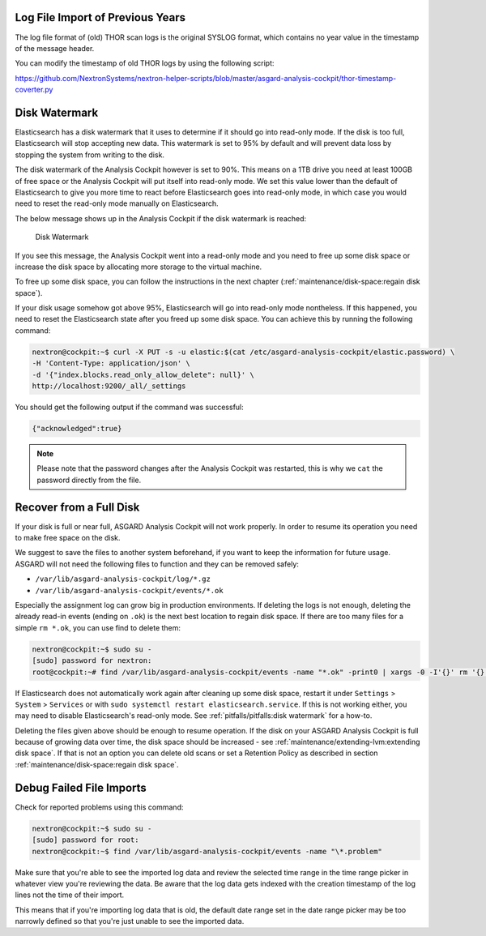 .. Index:: Pitfalls

Log File Import of Previous Years
---------------------------------

The log file format of (old) THOR scan logs is the original SYSLOG
format, which contains no year value in the timestamp of the message
header.

You can modify the timestamp of old THOR logs by using the following
script:

https://github.com/NextronSystems/nextron-helper-scripts/blob/master/asgard-analysis-cockpit/thor-timestamp-coverter.py

Disk Watermark
--------------

Elasticsearch has a disk watermark that it uses to determine if it
should go into read-only mode. If the disk is too full, Elasticsearch
will stop accepting new data. This watermark is set to 95% by default
and will prevent data loss by stopping the system from writing to the
disk.

The disk watermark of the Analysis Cockpit however is set to 90%. This means
on a 1TB drive you need at least 100GB of free space or the Analysis Cockpit
will put itself into read-only mode. We set this value lower than the default
of Elasticsearch to give you more time to react before Elasticsearch goes into
read-only mode, in which case you would need to reset the read-only mode manually
on Elasticsearch.

The below message shows up in the Analysis Cockpit if the disk watermark is
reached:

.. figure:: ../images/cockpit_disk_watermark.png
   :alt: Disk Watermark

   Disk Watermark

If you see this message, the Analysis Cockpit went into a read-only mode
and you need to free up some disk space or increase the disk space by
allocating more storage to the virtual machine.

To free up some disk space, you can follow the instructions in the next
chapter (:ref:`maintenance/disk-space:regain disk space`).

If your disk usage somehow got above 95%, Elasticsearch will go into read-only mode
nontheless. If this happened, you need to reset the Elasticsearch state after you
freed up some disk space. You can achieve this by running the following command:

.. code-block:: console

   nextron@cockpit:~$ curl -X PUT -s -u elastic:$(cat /etc/asgard-analysis-cockpit/elastic.password) \
   -H 'Content-Type: application/json' \
   -d '{"index.blocks.read_only_allow_delete": null}' \
   http://localhost:9200/_all/_settings

You should get the following output if the command was successful:

.. code-block:: none

   {"acknowledged":true}

.. note:: 
   Please note that the password changes after the Analysis Cockpit was
   restarted, this is why we ``cat`` the password directly from the file.

Recover from a Full Disk
------------------------

If your disk is full or near full, ASGARD Analysis Cockpit will
not work properly. In order to resume its operation you need to
make free space on the disk.

We suggest to save the files to another system beforehand, if you
want to keep the information for future usage. ASGARD will not need
the following files to function and they can be removed safely:
    
- ``/var/lib/asgard-analysis-cockpit/log/*.gz``
- ``/var/lib/asgard-analysis-cockpit/events/*.ok``

Especially the assignment log can grow big in production environments.
If deleting the logs is not enough, deleting the already read-in events (ending on ``.ok``)
is the next best location to regain disk space. If there are too many files for a 
simple ``rm *.ok``, you can use find to delete them:

.. code-block:: console

   nextron@cockpit:~$ sudo su -
   [sudo] password for nextron:
   root@cockpit:~# find /var/lib/asgard-analysis-cockpit/events -name "*.ok" -print0 | xargs -0 -I'{}' rm '{}'

If Elasticsearch does not automatically work again after cleaning up some disk space, restart
it under ``Settings`` > ``System`` > ``Services`` or with ``sudo systemctl restart elasticsearch.service``.
If this is not working either, you may need to disable Elasticsearch's read-only mode. See 
:ref:`pitfalls/pitfalls:disk watermark` for a how-to.

Deleting the files given above should be enough to resume operation. If the disk on your
ASGARD Analysis Cockpit is full because of growing data over time, the disk space should be
increased - see :ref:`maintenance/extending-lvm:extending disk space`. If that is not an option
you can delete old scans or set a Retention Policy as described in section
:ref:`maintenance/disk-space:regain disk space`.

Debug Failed File Imports
-------------------------

Check for reported problems using this command:

.. code-block:: console
   
   nextron@cockpit:~$ sudo su -
   [sudo] password for root:
   nextron@cockpit:~$ find /var/lib/asgard-analysis-cockpit/events -name "\*.problem"

Make sure that you're able to see the imported log data and review the
selected time range in the time range picker in whatever view you're
reviewing the data. Be aware that the log data gets indexed with the
creation timestamp of the log lines not the time of their import.

This means that if you're importing log data that is old, the default
date range set in the date range picker may be too narrowly defined so
that you're just unable to see the imported data.